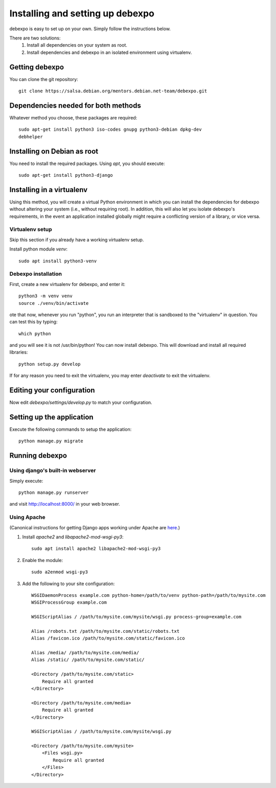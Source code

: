 .. _installing:

=================================
Installing and setting up debexpo
=================================

debexpo is easy to set up on your own. Simply follow the instructions below.

There are two solutions:
 1. Install all dependencies on your system as root.
 2. Install dependencies and debexpo in an isolated environment using
    virtualenv.

Getting debexpo
---------------

You can clone the git repository::

    git clone https://salsa.debian.org/mentors.debian.net-team/debexpo.git

Dependencies needed for both methods
------------------------------------

Whatever method you choose, these packages are required::

    sudo apt-get install python3 iso-codes gnupg python3-debian dpkg-dev
    debhelper

Installing on Debian as root
----------------------------

You need to install the required packages. Using `apt`, you should execute::

    sudo apt-get install python3-django

Installing in a virtualenv
--------------------------

Using this method, you will create a virtual Python environment in
which you can install the dependencies for debexpo without altering your
system (i.e., without requiring root). In addition, this will also let
you isolate debexpo's requirements, in the event an application installed
globally might require a conflicting version of a library, or vice versa.

Virtualenv setup
~~~~~~~~~~~~~~~~

Skip this section if you already have a working virtualenv setup.

Install python module `venv`::

    sudo apt install python3-venv

Debexpo installation
~~~~~~~~~~~~~~~~~~~~

First, create a new virtualenv for debexpo, and enter it::

   python3 -m venv venv
   source ./venv/bin/activate

ote that now, whenever you run "python", you run an interpreter that
is sandboxed to the "virtualenv" in question. You can test this by
typing::

    which python

and you will see it is not /usr/bin/python! You can now install debexpo. This
will download and install all required libraries::

    python setup.py develop

If for any reason you need to exit the virtualenv, you may enter
`deactivate` to exit the virtualenv.

Editing your configuration
--------------------------

Now edit `debexpo/settings/develop.py` to match your configuration.

Setting up the application
--------------------------

Execute the following commands to setup the application::

    python manage.py migrate

Running debexpo
---------------

Using django's built-in webserver
~~~~~~~~~~~~~~~~~~~~~~~~~~~~~~~~~

Simply execute::

    python manage.py runserver

and visit http://localhost:8000/ in your web browser.

Using Apache
~~~~~~~~~~~~

(Canonical instructions for getting Django apps working under Apache are
`here <https://docs.djangoproject.com/en/2.2/howto/deployment/wsgi/modwsgi/#using-mod-wsgi-daemon-mode>`_.)

#. Install `apache2` and `libapache2-mod-wsgi-py3`::

    sudo apt install apache2 libapache2-mod-wsgi-py3

#. Enable the module::

    sudo a2enmod wsgi-py3

#. Add the following to your site configuration::

    WSGIDaemonProcess example.com python-home=/path/to/venv python-path=/path/to/mysite.com
    WSGIProcessGroup example.com

    WSGIScriptAlias / /path/to/mysite.com/mysite/wsgi.py process-group=example.com

    Alias /robots.txt /path/to/mysite.com/static/robots.txt
    Alias /favicon.ico /path/to/mysite.com/static/favicon.ico

    Alias /media/ /path/to/mysite.com/media/
    Alias /static/ /path/to/mysite.com/static/

    <Directory /path/to/mysite.com/static>
        Require all granted
    </Directory>

    <Directory /path/to/mysite.com/media>
        Require all granted
    </Directory>

    WSGIScriptAlias / /path/to/mysite.com/mysite/wsgi.py

    <Directory /path/to/mysite.com/mysite>
        <Files wsgi.py>
            Require all granted
        </Files>
    </Directory>
